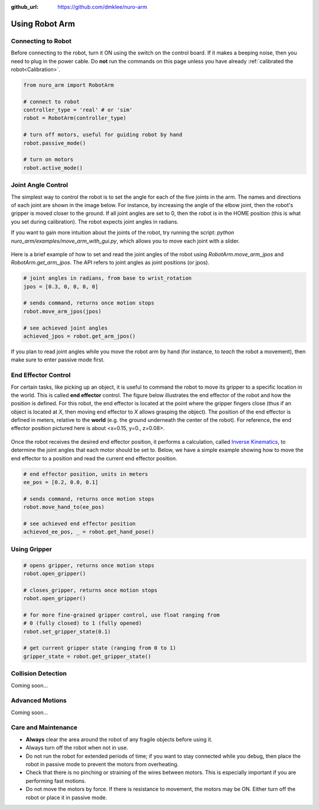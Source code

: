 :github_url: https://github.com/dmklee/nuro-arm

Using Robot Arm
===============

Connecting to Robot
-------------------
Before connecting to the robot, turn it ON using the switch on the control board.  
If it makes a beeping noise, then you need to plug in the power cable.  Do **not** run 
the commands on this page unless you have already :ref:`calibrated the robot<Calibration>`.

.. code-block:: python
    
    from nuro_arm import RobotArm

    # connect to robot
    controller_type = 'real' # or 'sim'
    robot = RobotArm(controller_type)

    # turn off motors, useful for guiding robot by hand
    robot.passive_mode()

    # turn on motors
    robot.active_mode()

Joint Angle Control
-------------------
The simplest way to control the robot is to set the angle for each of the five joints in the arm. The names and directions of each joint are shown in the image below.  For instance, by increasing the angle of the elbow joint, then the robot's gripper is moved closer to the ground.  If all joint angles are set to 0, then the robot is in the HOME position (this is what you set during calibration).  The robot expects joint angles in radians.

If you want to gain more intuition about the joints of the robot, try running the script: `python nuro_arm/examples/move_arm_with_gui.py`, which allows you to move each joint with a slider.

.. figure:: ../images/jointangle_control.png
    :width: 400px
    :alt: diagram of robot joints
    :align: center

Here is a brief example of how to set and read the joint angles of the robot using `RobotArm.move_arm_jpos` and `RobotArm.get_arm_jpos`.  The API refers to joint angles as joint positions (or jpos).

.. code-block:: python
    
    # joint angles in radians, from base to wrist_rotation
    jpos = [0.3, 0, 0, 0, 0]

    # sends command, returns once motion stops
    robot.move_arm_jpos(jpos)

    # see achieved joint angles
    achieved_jpos = robot.get_arm_jpos()

If you plan to read joint angles while you move the robot arm by hand (for instance, to *teach* the  robot a movement), then make sure to enter passive mode first.

End Effector Control
--------------------

For certain tasks, like picking up an object, it is useful to command the robot
to move its gripper to a specific location in the world.  This is called **end
effector** control.  The figure below illustrates the end effector of the robot
and how the position is defined.  For this robot, the end effector is located
at the point where the gripper fingers close (thus if an object is located at
`X`, then moving end effector to `X` allows grasping the object).  The position
of the end effector is defined in meters, relative to the **world** (e.g. the
ground underneath the center of the robot).  For reference, the end effector
position pictured here is about <x=0.15, y=0., z=0.08>.

.. figure:: ../images/endeffector_control.png
    :width: 400px
    :alt: diagram of robot end effector
    :align: center

Once the robot receives the desired end effector position, it performs a calculation, called `Inverse Kinematics <https://en.wikipedia.org/wiki/Inverse_kinematics>`_, to determine the joint angles that each motor should be set to.  Below, we have a simple example showing how to move the end effector to a position and read the current end effector position.

.. code-block:: python
    
    # end effector position, units in meters
    ee_pos = [0.2, 0.0, 0.1]

    # sends command, returns once motion stops
    robot.move_hand_to(ee_pos)

    # see achieved end effector position
    achieved_ee_pos, _ = robot.get_hand_pose()

Using Gripper
-------------

.. code-block:: python
    
    # opens gripper, returns once motion stops
    robot.open_gripper()

    # closes_gripper, returns once motion stops
    robot.open_gripper()

    # for more fine-grained gripper control, use float ranging from 
    # 0 (fully closed) to 1 (fully opened)
    robot.set_gripper_state(0.1)

    # get current gripper state (ranging from 0 to 1)
    gripper_state = robot.get_gripper_state()

Collision Detection
-------------------
Coming soon... 

Advanced Motions
----------------
Coming soon... 

Care and Maintenance
--------------------

- **Always** clear the area around the robot of any fragile objects before using it.
- Always turn off the robot when not in use.
- Do not run the robot for extended periods of time; if you want to stay connected while you debug, then place the robot in passive mode to prevent the motors from overheating.
- Check that there is no pinching or straining of the wires between motors.  This is especially important if you are performing fast motions.
- Do not move the motors by force.  If there is resistance to movement, the motors may be ON.  Either turn off the robot or place it in passive mode.
